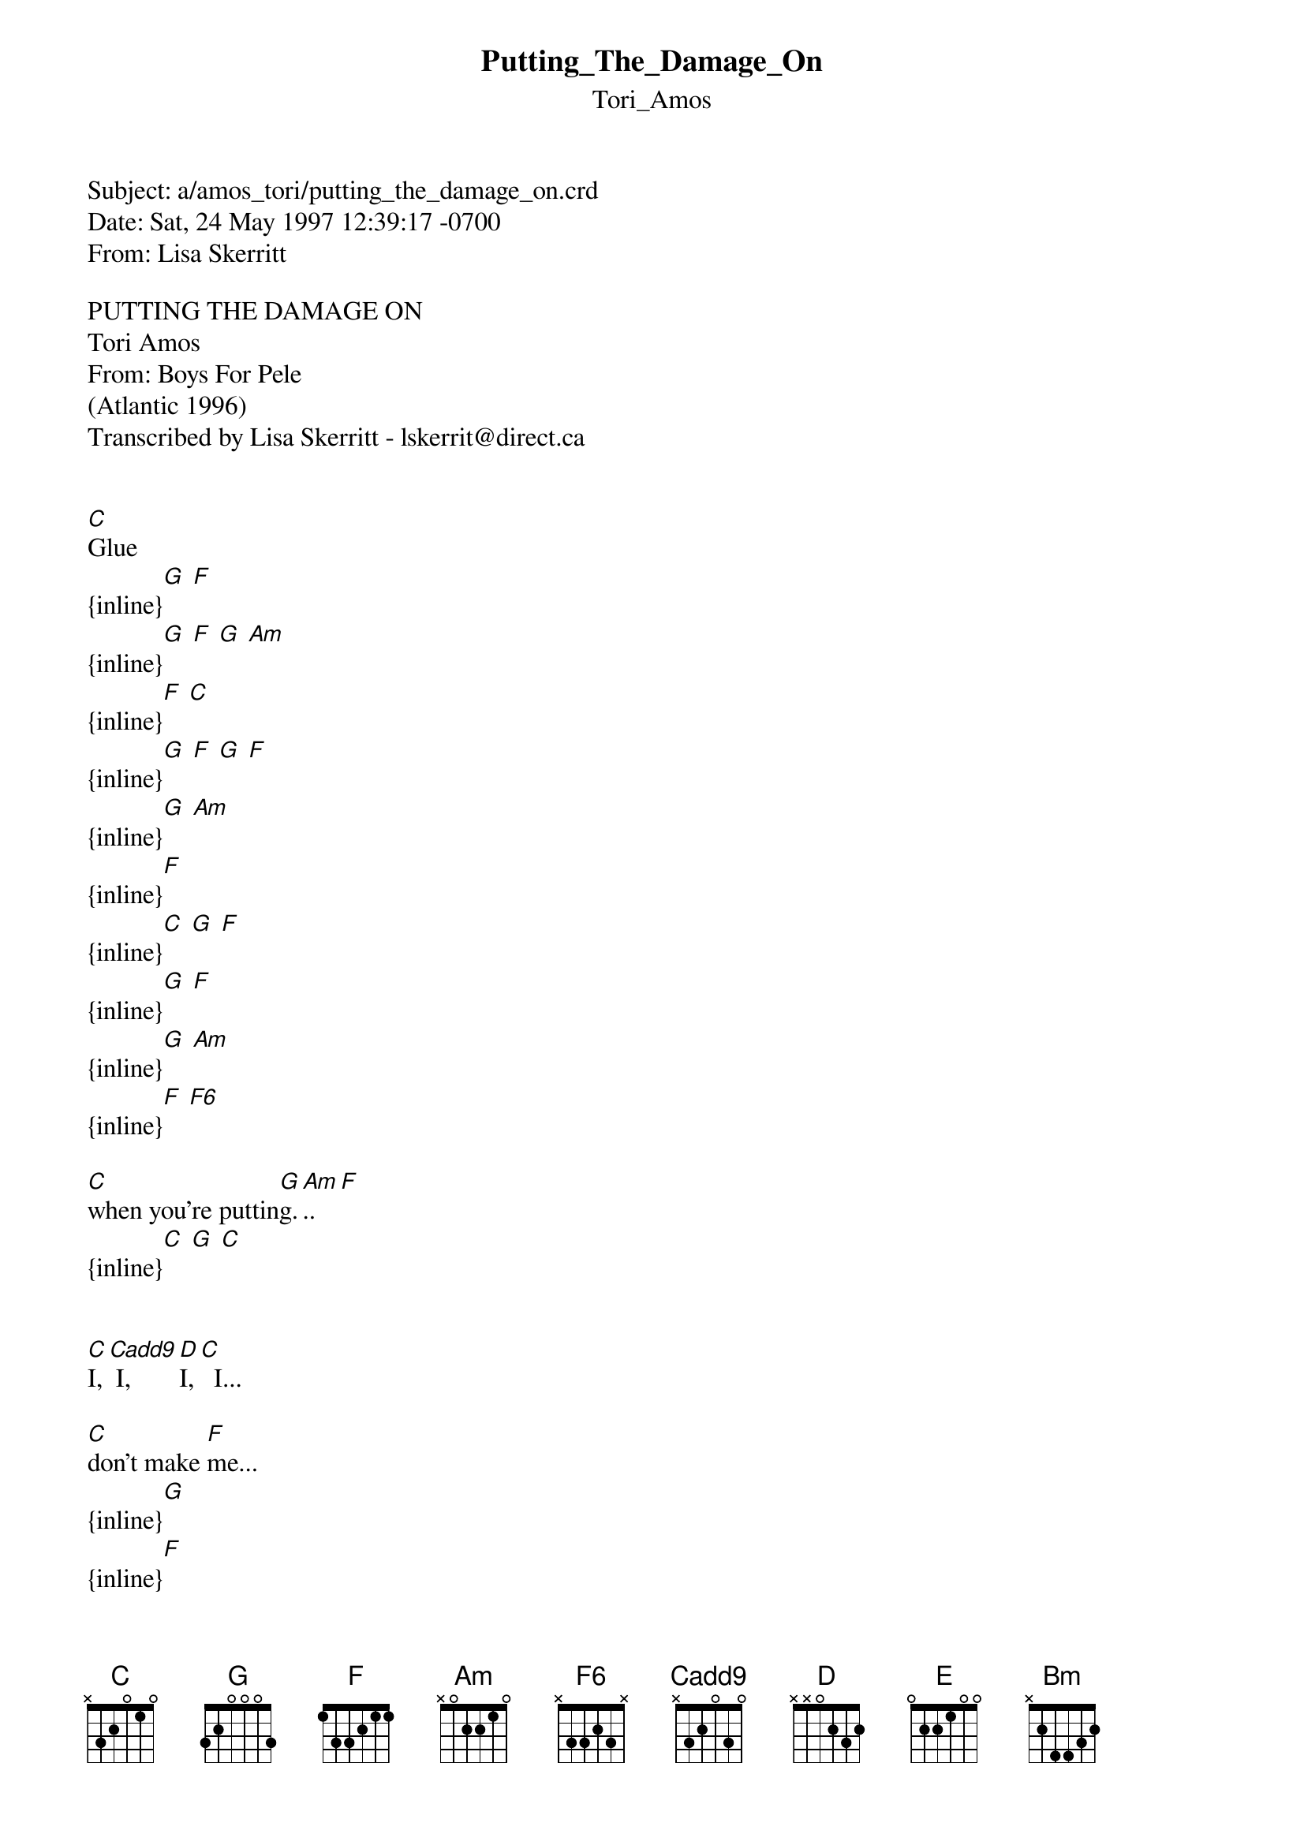 {t: Putting_The_Damage_On}
{st: Tori_Amos}
#-----------------------------PLEASE NOTE-------------------------------------#
#This OLGA file is the author's own work and represents their interpretation  #
#of the song. You may only use this file for private study, scholarship, or   #
#research. Remember to view this file in Courier, or some other monospaced    #
#font. See http://www.olga.net/faq/ for more information.                     #
#-----------------------------------------------------------------------------#

Subject: a/amos_tori/putting_the_damage_on.crd
Date: Sat, 24 May 1997 12:39:17 -0700
From: Lisa Skerritt <lskerrit@direct.ca>

PUTTING THE DAMAGE ON
Tori Amos
From: Boys For Pele
(Atlantic 1996)
Transcribed by Lisa Skerritt - lskerrit@direct.ca


[C]Glue
{inline}[G] [F]
{inline}[G] [F] [G] [Am]
{inline}[F] [C]
{inline}[G] [F] [G] [F]
{inline}[G] [Am]
{inline}[F]
{inline}[C] [G] [F]
{inline}[G] [F]
{inline}[G] [Am]
{inline}[F] [F6]

[C]when you're puttin[G]g.[Am].. [F]
{inline}[C] [G] [C]


[C]I,[Cadd9] I,   [D]I,[C]  I...

[C]don't make [F]me...
{inline}[G]
{inline}[F]
{inline}[G] [Am] [F]
{inline}[C]
{inline}[G] [F]
{inline}[G] [F]
{inline}[G] [Am]
{inline}[F] [F6]

[C]when you're puttin[G]g.[Am].. [F]
{inline}[C] [G] [C]

[C]I,[Cadd9] I,   I[D],  [C]I...

[C]I,[Cadd9] I,   I[D],  [C]I...

I'm t[E]rying not...
{inline}[Bm]

I'm t[E]rying not...
{inline}[Bm]
{inline}[D]


[C]there's a light [G]in[F]...
{inline}[G] [F]
{inline}[G]
{inline}[Am]
{inline}[F]
{inline}[C] [G] [F]
{inline}[G] [F]
{inline}[G] [Am]
{inline}[F] [F6]
{inline}[C]

but I've g[G]ot[F]...
{inline}[G] [F]
{inline}[G] [Am] [F]
{inline}[F6]


[C]when you're puttin[G]g.[Am].. [F]
{inline}[C] [G] [Am]
{inline}[F]
{inline}[C] [G] [C]

{inline}[F6] = 003231
{inline}[Cadd9] = 032030

Transcribed by Lisa Skerritt - lskerrit@direct.ca.  All comments welcomed.

